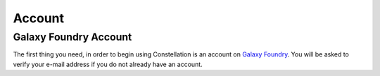 *****************************
Account
*****************************

Galaxy Foundry Account
=======================

The first thing you need, in order to begin using Constellation is an account on `Galaxy Foundry <http://www.galaxyfoundry.com>`_.  
You will be asked to verify your e-mail address if you do not already have an account.